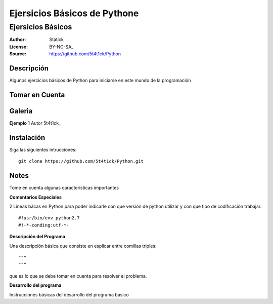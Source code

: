 =============================
Ejersicios Básicos de Pythone
=============================

--------------------------------
Ejersicios Básicos
--------------------------------

:Author: Statick 
:License: BY-NC-SA_
:Source: https://github.com/5t4t1ck/Python

Descripción
===========

Algunos ejercicios básicos de Python para iniciarse en este mundo de la programación

Tomar en Cuenta
================


Galeria
=======

**Ejemplo 1** Autor 5t4t1ck_

.. image:: http://i.imgur.com/29YaBB7.png

Instalación
============

Siga las siguientes intrucciones: ::

    git clone https://github.com/5t4t1ck/Python.git


Notes
=====

Tome en cuenta algunas caracteristicas importantes

**Comentarios Especiales**

2 Lineas bácas en Python para poder indicarle con que versión de python 
utilizar y con que tipo de codificación trabajar. ::

#!usr/bin/env python2.7
#!-*-conding:utf-*-

**Descripción del Programa**

Una descripción básica que consiste en esplicar entre comillas triples::

"""
"""

que es lo que se debe tomar en cuenta para resolver el problema.

**Desarrollo del programa**

Instrucciones básicas del desarrollo del programa básico
